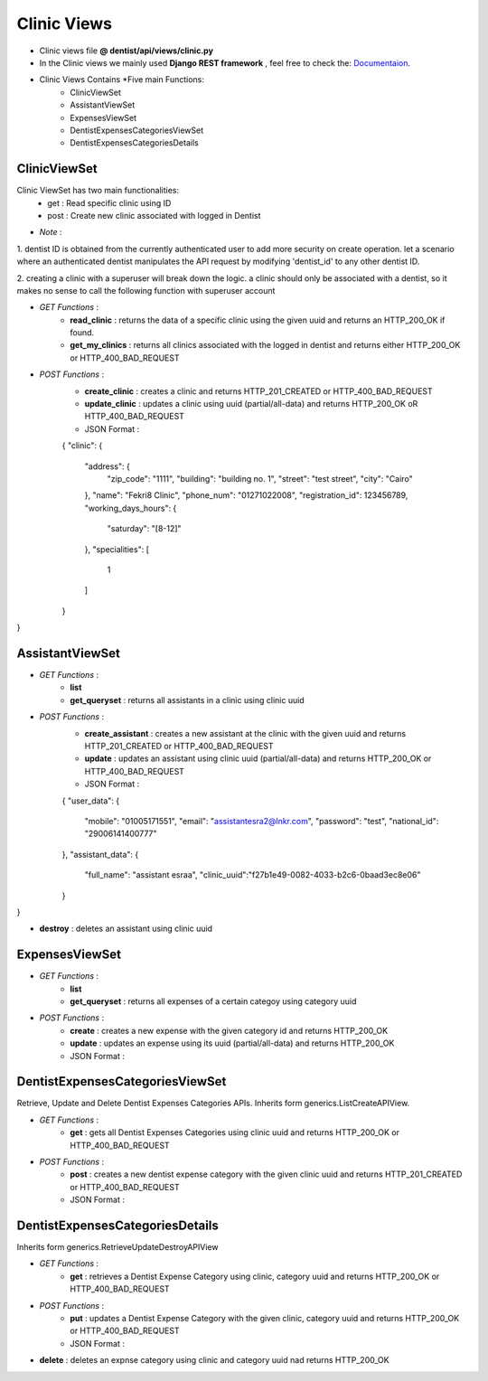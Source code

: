 .. _clinic_views:

Clinic Views
====================
- Clinic views file  **@ dentist/api/views/clinic.py**
- In the Clinic views we mainly used **Django REST framework** , feel free to check the: `Documentaion <https://www.django-rest-framework.org/>`_.


- Clinic Views Contains *Five main Functions:
	- ClinicViewSet
	- AssistantViewSet
	- ExpensesViewSet
	- DentistExpensesCategoriesViewSet
	- DentistExpensesCategoriesDetails


**ClinicViewSet** 
-------------------------------
Clinic ViewSet has two main functionalities:
    - get : Read specific clinic using ID
    - post : Create new clinic associated with logged in Dentist

- *Note* : 
1. dentist ID is obtained from the currently authenticated user to add more security on create operation. let a scenario where
an authenticated dentist manipulates the API request by modifying 'dentist_id' to any other dentist ID.

2. creating a clinic with a superuser will break down the logic. a clinic should only be associated with a dentist, so it makes 
no sense to call the following function with superuser account

- *GET Functions* :
    - **read_clinic** : returns the data of a specific clinic using the given uuid and returns an HTTP_200_OK if found.
    - **get_my_clinics** :  returns all clinics associated with the logged in dentist and returns either HTTP_200_OK or HTTP_400_BAD_REQUEST

- *POST Functions* :
    - **create_clinic** : creates a clinic and returns HTTP_201_CREATED or HTTP_400_BAD_REQUEST
    - **update_clinic** :  updates a clinic using uuid (partial/all-data) and returns HTTP_200_OK oR HTTP_400_BAD_REQUEST
    - JSON Format :
    {
    "clinic": {
        "address": {
            "zip_code": "1111",
            "building": "building no. 1",
            "street": "test street",
            "city": "Cairo"
        },
        "name": "Fekri8 Clinic",
        "phone_num": "01271022008",
        "registration_id": 123456789,
        "working_days_hours": {
            "saturday": "[8-12]"
        },
        "specialities": [
            1
        ]
    }
}

**AssistantViewSet** 
-------------------------------

- *GET Functions* :
    - **list**
    - **get_queryset** :  returns all assistants in a clinic using clinic uuid

- *POST Functions* :
    - **create_assistant** : creates a new assistant at the clinic with the given uuid and returns HTTP_201_CREATED or HTTP_400_BAD_REQUEST
    - **update** :  updates an assistant using clinic uuid (partial/all-data) and returns HTTP_200_OK or HTTP_400_BAD_REQUEST
    - JSON Format :
    
    {
    "user_data": {
        "mobile": "01005171551",
        "email": "assistantesra2@lnkr.com",
        "password": "test",
        "national_id": "29006141400777"
    },
    "assistant_data": {
        "full_name": "assistant esraa",
        "clinic_uuid":"f27b1e49-0082-4033-b2c6-0baad3ec8e06"
    }
}

- **destroy** : deletes an assistant using clinic uuid

**ExpensesViewSet** 
-------------------------------
- *GET Functions* :
    - **list**
    - **get_queryset** :  returns all expenses of a certain categoy using category uuid

- *POST Functions* :
    - **create** : creates a new expense with the given category id and returns HTTP_200_OK
    - **update** :  updates an expense using its uuid (partial/all-data) and returns HTTP_200_OK
    - JSON Format :


**DentistExpensesCategoriesViewSet** 
------------------------------------
Retrieve, Update and Delete Dentist Expenses Categories APIs.
Inherits form generics.ListCreateAPIView.

- *GET Functions* :
    - **get** :  gets all Dentist Expenses Categories using clinic uuid and returns HTTP_200_OK or HTTP_400_BAD_REQUEST

- *POST Functions* :
    - **post** : creates a new dentist expense category with the given clinic uuid and returns HTTP_201_CREATED or HTTP_400_BAD_REQUEST
    - JSON Format :


**DentistExpensesCategoriesDetails** 
------------------------------------

Inherits form generics.RetrieveUpdateDestroyAPIView

- *GET Functions* :
    - **get** :  retrieves a Dentist Expense Category using clinic, category uuid and returns HTTP_200_OK or HTTP_400_BAD_REQUEST

- *POST Functions* :
    - **put** : updates a Dentist Expense Category with the given clinic, category uuid and returns HTTP_200_OK or HTTP_400_BAD_REQUEST
    - JSON Format :

- **delete** : deletes an expnse category using clinic and category uuid  nad returns HTTP_200_OK

